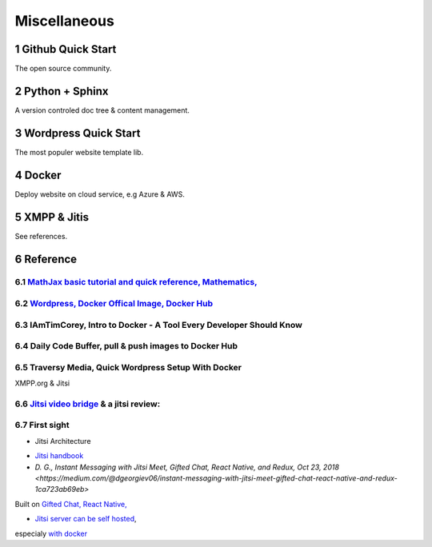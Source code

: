 Miscellaneous
=============

Github Quick Start
------------------

The open source community.

Python + Sphinx
---------------

A version controled doc tree & content management.

Wordpress Quick Start
---------------------

The most populer website template lib.

Docker
------

Deploy website on cloud service, e.g Azure & AWS.

XMPP & Jitis
------------

See references.

Reference
---------

.. sectnum::

`MathJax basic tutorial and quick reference, Mathematics, <https://math.meta.stackexchange.com/questions/5020/mathjax-basic-tutorial-and-quick-reference>`_
___________________________________________________________________________________________________________________________________________________________

`Wordpress, Docker Offical Image, Docker Hub <https://hub.docker.com/_/wordpress>`_
___________________________________________________________________________________

IAmTimCorey, Intro to Docker - A Tool Every Developer Should Know
_________________________________________________________________

.. raw:: html

    <iframe width="160" height="120" src="https://www.youtube.com/embed/WcQ3-M4-jik?controls=0" title="YouTube video player" frameborder="0" allow="accelerometer; autoplay; clipboard-write; encrypted-media; gyroscope; picture-in-picture" allowfullscreen></iframe>
..

Daily Code Buffer, pull & push images to Docker Hub
___________________________________________________

.. raw:: html

    <iframe width="160" height="120" src="https://www.youtube.com/embed/EIHY_CY5J0k" title="YouTube video player" frameborder="0" allow="accelerometer; autoplay; clipboard-write; encrypted-media; gyroscope; picture-in-picture" allowfullscreen></iframe>
..

Traversy Media, Quick Wordpress Setup With Docker
_________________________________________________

.. raw:: html

    <iframe width="560" height="315" src="https://www.youtube.com/embed/pYhLEV-sRpY" title="YouTube video player" frameborder="0" allow="accelerometer; autoplay; clipboard-write; encrypted-media; gyroscope; picture-in-picture" allowfullscreen></iframe>
..

XMPP.org & Jitsi

`Jitsi video bridge <https://jitsi.org/jitsi-videobridge/>`_ & a jitsi review:
______________________________________________________________________________

.. raw:: html

    <iframe width="560" height="315" src="https://www.youtube.com/embed/AgCpsb_KHuM" title="YouTube video player" frameborder="0" allow="accelerometer; autoplay; clipboard-write; encrypted-media; gyroscope; picture-in-picture" allowfullscreen></iframe>
..

First sight
___________

- Jitsi Architecture

.. image:: https://raw.githubusercontent.com/jitsi/handbook/master/docs/assets/ArchitectureDiagram.png

- `Jitsi handbook <https://jitsi.github.io/handbook/docs/intro>`_

- `D. G., Instant Messaging with Jitsi Meet, Gifted Chat, React Native, and Redux, Oct 23, 2018 <https://medium.com/@dgeorgiev06/instant-messaging-with-jitsi-meet-gifted-chat-react-native-and-redux-1ca723ab69eb>`

Built on `Gifted Chat, React Native, <https://github.com/FaridSafi/react-native-gifted-chat>`_

- `Jitsi server can be self hosted <https://jitsi.github.io/handbook/docs/devops-guide/devops-guide-start>`_,
especialy `with docker <https://jitsi.github.io/handbook/docs/devops-guide/devops-guide-docker>`_
